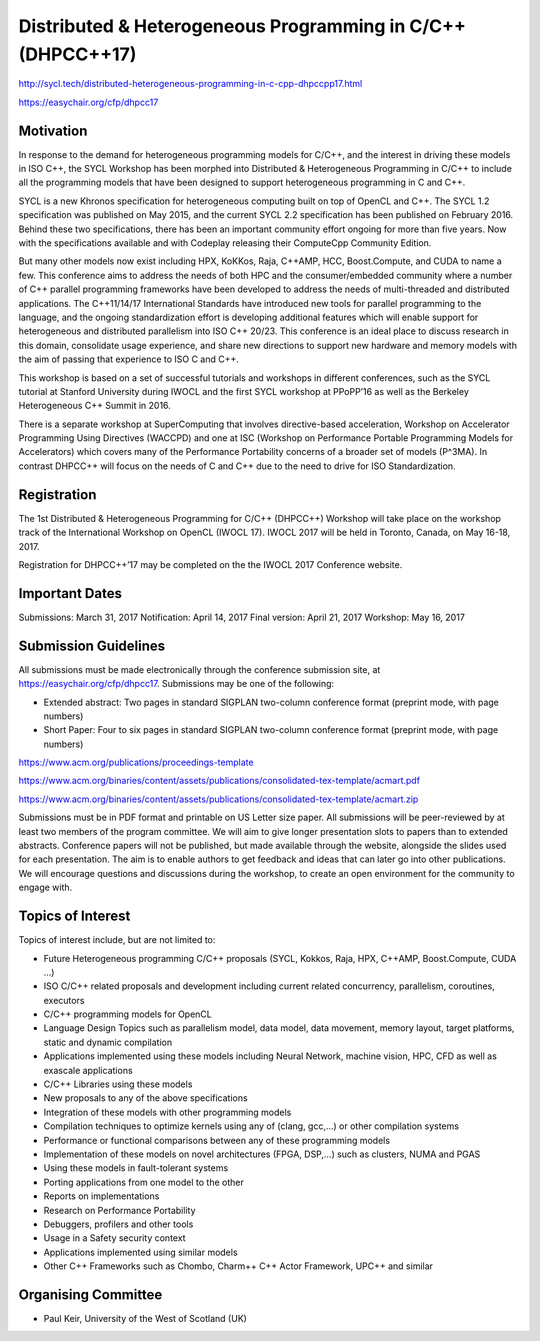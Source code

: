 ==============================================================
 Distributed & Heterogeneous Programming in C/C++ (DHPCC++17)
==============================================================

http://sycl.tech/distributed-heterogeneous-programming-in-c-cpp-dhpccpp17.html

https://easychair.org/cfp/dhpcc17

Motivation
==========

In response to the demand for heterogeneous programming models for C/C++, and the interest in driving these models in ISO C++, the SYCL Workshop has been morphed into Distributed & Heterogeneous Programming in C/C++ to include all the programming models that have been designed to support heterogeneous programming in C and C++.

SYCL is a new Khronos specification for heterogeneous computing built on top of OpenCL and C++. The SYCL 1.2 specification was published on May 2015, and the current SYCL 2.2 specification has been published on February 2016. Behind these two specifications, there has been an important community effort ongoing for more than five years. Now with the specifications available and with Codeplay releasing their ComputeCpp Community Edition.

But many other models now exist including HPX, KoKKos, Raja, C++AMP, HCC, Boost.Compute, and CUDA to name a few. This conference aims to address the needs of both HPC and the consumer/embedded community where a number of C++ parallel programming frameworks have been developed to address the needs of multi-threaded and distributed applications. The C++11/14/17 International Standards have introduced new tools for parallel programming to the language, and the ongoing standardization effort is developing additional features which will enable support for heterogeneous and distributed parallelism into ISO C++ 20/23. This conference is an ideal place to discuss research in this domain, consolidate usage experience, and share new directions to support new hardware and memory models with the aim of passing that experience to ISO C and C++.

This workshop is based on a set of successful tutorials and workshops in different conferences, such as the SYCL tutorial at Stanford University during IWOCL and the first SYCL workshop at PPoPP’16 as well as the Berkeley Heterogeneous C++ Summit in 2016.

There is a separate workshop at SuperComputing that involves directive-based acceleration, Workshop on Accelerator Programming Using Directives (WACCPD) and one at ISC (Workshop on Performance Portable Programming Models for Accelerators) which covers many of the Performance Portability concerns of a broader set of models (P^3MA). In contrast DHPCC++ will focus on the needs of C and C++ due to the need to drive for ISO Standardization.

Registration
============

The 1st Distributed & Heterogeneous Programming for C/C++ (DHPCC++) Workshop will take place on the workshop track of the International Workshop on OpenCL (IWOCL 17). IWOCL 2017 will be held in Toronto, Canada, on May 16-18, 2017.

Registration for DHPCC++’17 may be completed on the the IWOCL 2017 Conference website.

Important Dates
===============

Submissions: March 31, 2017 Notification: April 14, 2017 Final version: April 21, 2017 Workshop: May 16, 2017

Submission Guidelines
=====================

All submissions must be made electronically through the conference submission site, at https://easychair.org/cfp/dhpcc17. Submissions may be one of the following:

- Extended abstract: Two pages in standard SIGPLAN two-column
  conference format (preprint mode, with page numbers)

- Short Paper: Four to six pages in standard SIGPLAN two-column
  conference format (preprint mode, with page numbers)

https://www.acm.org/publications/proceedings-template

https://www.acm.org/binaries/content/assets/publications/consolidated-tex-template/acmart.pdf

https://www.acm.org/binaries/content/assets/publications/consolidated-tex-template/acmart.zip

Submissions must be in PDF format and printable on US Letter size paper. All submissions will be peer-reviewed by at least two members of the program committee. We will aim to give longer presentation slots to papers than to extended abstracts. Conference papers will not be published, but made available through the website, alongside the slides used for each presentation. The aim is to enable authors to get feedback and ideas that can later go into other publications. We will encourage questions and discussions during the workshop, to create an open environment for the community to engage with.

Topics of Interest
==================

Topics of interest include, but are not limited to:

- Future Heterogeneous programming C/C++ proposals (SYCL, Kokkos,
  Raja, HPX, C++AMP, Boost.Compute, CUDA …)

- ISO C/C++ related proposals and development including current
  related concurrency, parallelism, coroutines, executors

- C/C++ programming models for OpenCL

- Language Design Topics such as parallelism model, data model, data
  movement, memory layout, target platforms, static and dynamic
  compilation

- Applications implemented using these models including Neural
  Network, machine vision, HPC, CFD as well as exascale applications

- C/C++ Libraries using these models

- New proposals to any of the above specifications

- Integration of these models with other programming models

- Compilation techniques to optimize kernels using any of (clang,
  gcc,...) or other compilation systems

- Performance or functional comparisons between any of these
  programming models

- Implementation of these models on novel architectures (FPGA, DSP,...)
  such as clusters, NUMA and PGAS

- Using these models in fault-tolerant systems

- Porting applications from one model to the other

- Reports on implementations

- Research on Performance Portability

- Debuggers, profilers and other tools

- Usage in a Safety security context

- Applications implemented using similar models

- Other C++ Frameworks such as Chombo, Charm++ C++ Actor Framework,
  UPC++ and similar


Organising Committee
====================

- Paul Keir, University of the West of Scotland (UK)
